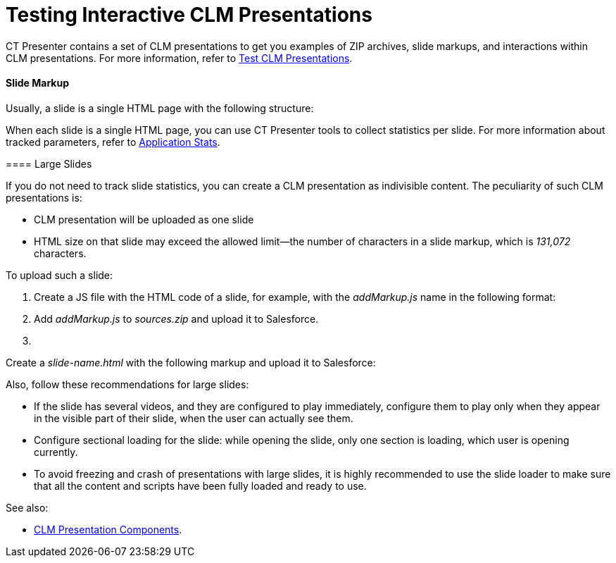 = Testing Interactive CLM Presentations

CT Presenter contains a set of CLM presentations to get you examples of
ZIP archives, slide markups, and interactions within CLM presentations.
For more information, refer to xref:test-clm-presentations[Test CLM
Presentations].

[[h3_1283836803]]
==== Slide Markup

Usually, a slide is a single HTML page with the following structure:



When each slide is a single HTML page, you can use CT Presenter tools to
collect statistics per slide. For more information about tracked
parameters, refer to xref:ios/ct-presenter/about-ct-presenter/clm-scheme/clm-applicationstats.adoc[Application Stats].

[[h3_2014592999]]
==== 

[[h3_2014592999]]
==== Large Slides

If you do not need to track slide statistics, you can create a CLM
presentation as indivisible content. The peculiarity of such CLM
presentations is:

* CLM presentation will be uploaded as one slide
* HTML size on that slide may exceed the allowed limit—the number of
characters in a slide markup, which is _131,072_ characters.

To upload such a slide:

. Create a JS file with the HTML code of a slide, for example, with the
_addMarkup.js_ name in the following format:

. Add _addMarkup.js_ to _sources.zip_ and upload it to Salesforce.
. {blank}

Create a _slide-name.html_ with the following markup and upload it to
Salesforce:




Also, follow these recommendations for large slides:

* If the slide has several videos, and they are configured to play
immediately, configure them to play only when they appear in the visible
part of their slide, when the user can actually see them.
* Configure sectional loading for the slide: while opening the slide,
only one section is loading, which user is opening currently.
* To avoid freezing and crash of presentations with large slides, it is
highly recommended to use the slide loader to make sure that all the
content and scripts have been fully loaded and ready to use.

See also:

* xref:clm-presentation-components[CLM Presentation Components].



